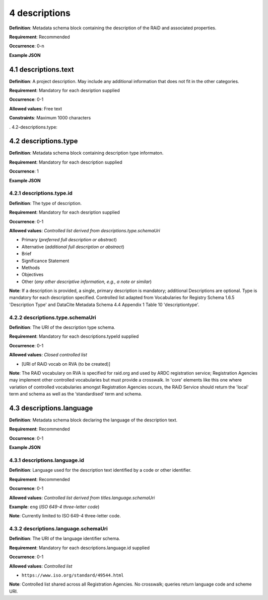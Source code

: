 .. autosummary::
   :toctree: generated

.. _4-descriptions:

4 descriptions
==============

**Definition**: Metadata schema block containing the description of the RAiD and associated properties.

**Requirement**: Recommended

**Occurrence**: 0-n

**Example JSON**

.. _4.1-descriptions.text:

4.1 descriptions.text
---------------------

**Definition**: A project description. May include any additional information that does not fit in the other categories.

**Requirement**: Mandatory for each desription supplied

**Occurrence**: 0-1

**Allowed values**: Free text

**Constraints**: Maximum 1000 characters

. 4.2-descriptions.type:

4.2 descriptions.type
---------------------

**Definition**: Metadata schema block containing description type informaton.

**Requirement**: Mandatory for each description supplied

**Occurrence**: 1

**Example JSON**

.. _4.2.1-descriptions.type.id:

4.2.1 descriptions.type.id
^^^^^^^^^^^^^^^^^^^^^^^^^^

**Definition**: The type of description.

**Requirement**: Mandatory for each desription supplied

**Occurrence**: 0-1

**Allowed values**: *Controlled list derived from descriptions.type.schemaUri*

* Primary (*preferred full description or abstract*)
* Alternative (*additional full description or abstract*)
* Brief
* Significance Statement
* Methods
* Objectives
* Other (*any other descriptive information, e.g., a note or similar*)

**Note**: If a description is provided, a single, primary description is mandatory; additional Descriptions are optional. Type is mandatory for each description specified. Controlled list adapted from Vocabularies for Registry Schema 1.6.5 'Description Type' and DataCite Metadata Schema 4.4 Appendix 1 Table 10 'descriptiontype'.

.. _4.2.2-descriptions.type.id.schemaUri:

4.2.2 descriptions.type.schemaUri
^^^^^^^^^^^^^^^^^^^^^^^^^^^^^^^^^

**Definition**: The URI of the description type schema.

**Requirement**: Mandatory for each descriptions.typeId supplied

**Occurrence**: 0-1

**Allowed values**: *Closed controlled list*

* [URI of RAiD vocab on RVA (to be created)]

**Note**: The RAiD vocabulary on RVA is specified for raid.org and used by ARDC registration service; Registration Agencies may implement other controlled vocabularies but must provide a crosswalk. In 'core' elements like this one where variation of controlled vocabularies amongst Registration Agencies occurs, the RAiD Service should return the 'local' term and schema as well as the ‘standardised’ term and schema.

.. _4.3-descriptions.language:

4.3 descriptions.language
-------------------------

**Definition**: Metadata schema block declaring the language of the description text.

**Requirement**: Recommended

**Occurrence**: 0-1

**Example JSON**

.. _4.3.1-descriptions.languageId:

4.3.1 descriptions.language.id
^^^^^^^^^^^^^^^^^^^^^^^^^^^^^^

**Definition**: Language used for the description text identified by a code or other identifier.

**Requirement**: Recommended

**Occurrence**: 0-1

**Allowed values**: *Controlled list derived from titles.language.schemaUri*

**Example**: ``eng`` (*ISO 649-4 three-letter code*)

**Note**: Currently limited to ISO 649-4 three-letter code.

.. _4.3.1-descriptions.languageId.schemaUri:

4.3.2 descriptions.language.schemaUri
^^^^^^^^^^^^^^^^^^^^^^^^^^^^^^^^^^^^^^^

**Definition**: The URI of the language identifier schema.

**Requirement**: Mandatory for each descriptions.language.id supplied

**Occurrence**: 0-1

**Allowed values**: *Controlled list*

* ``https://www.iso.org/standard/49544.html``

**Note**: Controlled list shared across all Registration Agencies. No crosswalk; queries return language code and scheme URI. 
